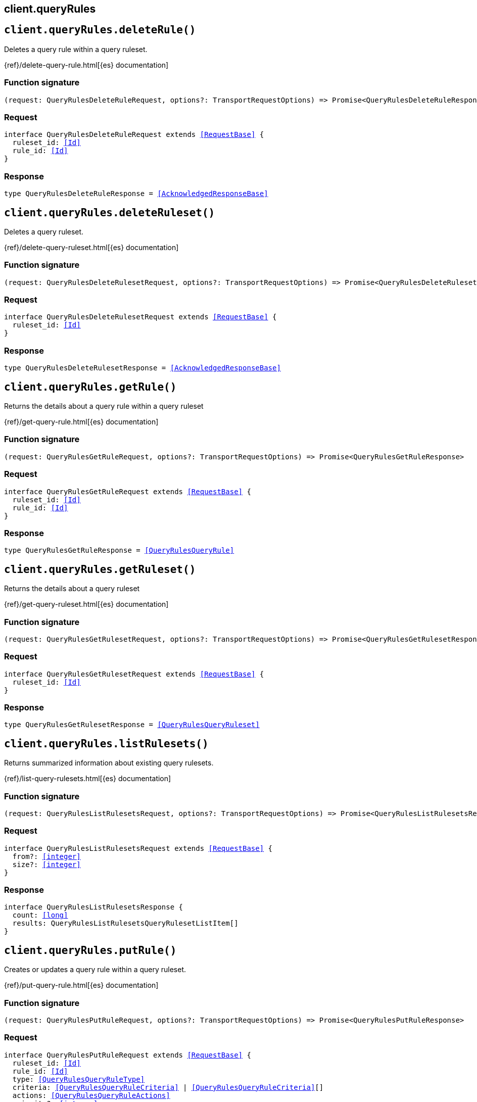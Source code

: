 [[reference-query_rules]]
== client.queryRules

////////
===========================================================================================================================
||                                                                                                                       ||
||                                                                                                                       ||
||                                                                                                                       ||
||        ██████╗ ███████╗ █████╗ ██████╗ ███╗   ███╗███████╗                                                            ||
||        ██╔══██╗██╔════╝██╔══██╗██╔══██╗████╗ ████║██╔════╝                                                            ||
||        ██████╔╝█████╗  ███████║██║  ██║██╔████╔██║█████╗                                                              ||
||        ██╔══██╗██╔══╝  ██╔══██║██║  ██║██║╚██╔╝██║██╔══╝                                                              ||
||        ██║  ██║███████╗██║  ██║██████╔╝██║ ╚═╝ ██║███████╗                                                            ||
||        ╚═╝  ╚═╝╚══════╝╚═╝  ╚═╝╚═════╝ ╚═╝     ╚═╝╚══════╝                                                            ||
||                                                                                                                       ||
||                                                                                                                       ||
||    This file is autogenerated, DO NOT send pull requests that changes this file directly.                             ||
||    You should update the script that does the generation, which can be found in:                                      ||
||    https://github.com/elastic/elastic-client-generator-js                                                             ||
||                                                                                                                       ||
||    You can run the script with the following command:                                                                 ||
||       npm run elasticsearch -- --version <version>                                                                    ||
||                                                                                                                       ||
||                                                                                                                       ||
||                                                                                                                       ||
===========================================================================================================================
////////
++++
<style>
.lang-ts a.xref {
  text-decoration: underline !important;
}
</style>
++++


[discrete]
[[client.queryRules.deleteRule]]
== `client.queryRules.deleteRule()`

Deletes a query rule within a query ruleset.

{ref}/delete-query-rule.html[{es} documentation]
[discrete]
=== Function signature

[source,ts]
----
(request: QueryRulesDeleteRuleRequest, options?: TransportRequestOptions) => Promise<QueryRulesDeleteRuleResponse>
----

[discrete]
=== Request

[source,ts,subs=+macros]
----
interface QueryRulesDeleteRuleRequest extends <<RequestBase>> {
  ruleset_id: <<Id>>
  rule_id: <<Id>>
}

----


[discrete]
=== Response

[source,ts,subs=+macros]
----
type QueryRulesDeleteRuleResponse = <<AcknowledgedResponseBase>>

----


[discrete]
[[client.queryRules.deleteRuleset]]
== `client.queryRules.deleteRuleset()`

Deletes a query ruleset.

{ref}/delete-query-ruleset.html[{es} documentation]
[discrete]
=== Function signature

[source,ts]
----
(request: QueryRulesDeleteRulesetRequest, options?: TransportRequestOptions) => Promise<QueryRulesDeleteRulesetResponse>
----

[discrete]
=== Request

[source,ts,subs=+macros]
----
interface QueryRulesDeleteRulesetRequest extends <<RequestBase>> {
  ruleset_id: <<Id>>
}

----


[discrete]
=== Response

[source,ts,subs=+macros]
----
type QueryRulesDeleteRulesetResponse = <<AcknowledgedResponseBase>>

----


[discrete]
[[client.queryRules.getRule]]
== `client.queryRules.getRule()`

Returns the details about a query rule within a query ruleset

{ref}/get-query-rule.html[{es} documentation]
[discrete]
=== Function signature

[source,ts]
----
(request: QueryRulesGetRuleRequest, options?: TransportRequestOptions) => Promise<QueryRulesGetRuleResponse>
----

[discrete]
=== Request

[source,ts,subs=+macros]
----
interface QueryRulesGetRuleRequest extends <<RequestBase>> {
  ruleset_id: <<Id>>
  rule_id: <<Id>>
}

----


[discrete]
=== Response

[source,ts,subs=+macros]
----
type QueryRulesGetRuleResponse = <<QueryRulesQueryRule>>

----


[discrete]
[[client.queryRules.getRuleset]]
== `client.queryRules.getRuleset()`

Returns the details about a query ruleset

{ref}/get-query-ruleset.html[{es} documentation]
[discrete]
=== Function signature

[source,ts]
----
(request: QueryRulesGetRulesetRequest, options?: TransportRequestOptions) => Promise<QueryRulesGetRulesetResponse>
----

[discrete]
=== Request

[source,ts,subs=+macros]
----
interface QueryRulesGetRulesetRequest extends <<RequestBase>> {
  ruleset_id: <<Id>>
}

----


[discrete]
=== Response

[source,ts,subs=+macros]
----
type QueryRulesGetRulesetResponse = <<QueryRulesQueryRuleset>>

----


[discrete]
[[client.queryRules.listRulesets]]
== `client.queryRules.listRulesets()`

Returns summarized information about existing query rulesets.

{ref}/list-query-rulesets.html[{es} documentation]
[discrete]
=== Function signature

[source,ts]
----
(request: QueryRulesListRulesetsRequest, options?: TransportRequestOptions) => Promise<QueryRulesListRulesetsResponse>
----

[discrete]
=== Request

[source,ts,subs=+macros]
----
interface QueryRulesListRulesetsRequest extends <<RequestBase>> {
  from?: <<integer>>
  size?: <<integer>>
}

----


[discrete]
=== Response

[source,ts,subs=+macros]
----
interface QueryRulesListRulesetsResponse {
  count: <<long>>
  results: QueryRulesListRulesetsQueryRulesetListItem[]
}

----


[discrete]
[[client.queryRules.putRule]]
== `client.queryRules.putRule()`

Creates or updates a query rule within a query ruleset.

{ref}/put-query-rule.html[{es} documentation]
[discrete]
=== Function signature

[source,ts]
----
(request: QueryRulesPutRuleRequest, options?: TransportRequestOptions) => Promise<QueryRulesPutRuleResponse>
----

[discrete]
=== Request

[source,ts,subs=+macros]
----
interface QueryRulesPutRuleRequest extends <<RequestBase>> {
  ruleset_id: <<Id>>
  rule_id: <<Id>>
  type: <<QueryRulesQueryRuleType>>
  criteria: <<QueryRulesQueryRuleCriteria>> | <<QueryRulesQueryRuleCriteria>>[]
  actions: <<QueryRulesQueryRuleActions>>
  priority?: <<integer>>
}

----


[discrete]
=== Response

[source,ts,subs=+macros]
----
interface QueryRulesPutRuleResponse {
  result: <<Result>>
}

----


[discrete]
[[client.queryRules.putRuleset]]
== `client.queryRules.putRuleset()`

Creates or updates a query ruleset.

{ref}/put-query-ruleset.html[{es} documentation]
[discrete]
=== Function signature

[source,ts]
----
(request: QueryRulesPutRulesetRequest, options?: TransportRequestOptions) => Promise<QueryRulesPutRulesetResponse>
----

[discrete]
=== Request

[source,ts,subs=+macros]
----
interface QueryRulesPutRulesetRequest extends <<RequestBase>> {
  ruleset_id: <<Id>>
  rules: <<QueryRulesQueryRule>> | <<QueryRulesQueryRule>>[]
}

----


[discrete]
=== Response

[source,ts,subs=+macros]
----
interface QueryRulesPutRulesetResponse {
  result: <<Result>>
}

----


[discrete]
[[client.queryRules.test]]
== `client.queryRules.test()`

Creates or updates a query ruleset.

{ref}/test-query-ruleset.html[{es} documentation]
[discrete]
=== Function signature

[source,ts]
----
(request: QueryRulesTestRequest, options?: TransportRequestOptions) => Promise<QueryRulesTestResponse>
----

[discrete]
=== Request

[source,ts,subs=+macros]
----
interface QueryRulesTestRequest extends <<RequestBase>> {
  ruleset_id: <<Id>>
  match_criteria: Record<string, any>
}

----


[discrete]
=== Response

[source,ts,subs=+macros]
----
interface QueryRulesTestResponse {
  total_matched_rules: <<integer>>
  matched_rules: QueryRulesTestQueryRulesetMatchedRule[]
}

----


